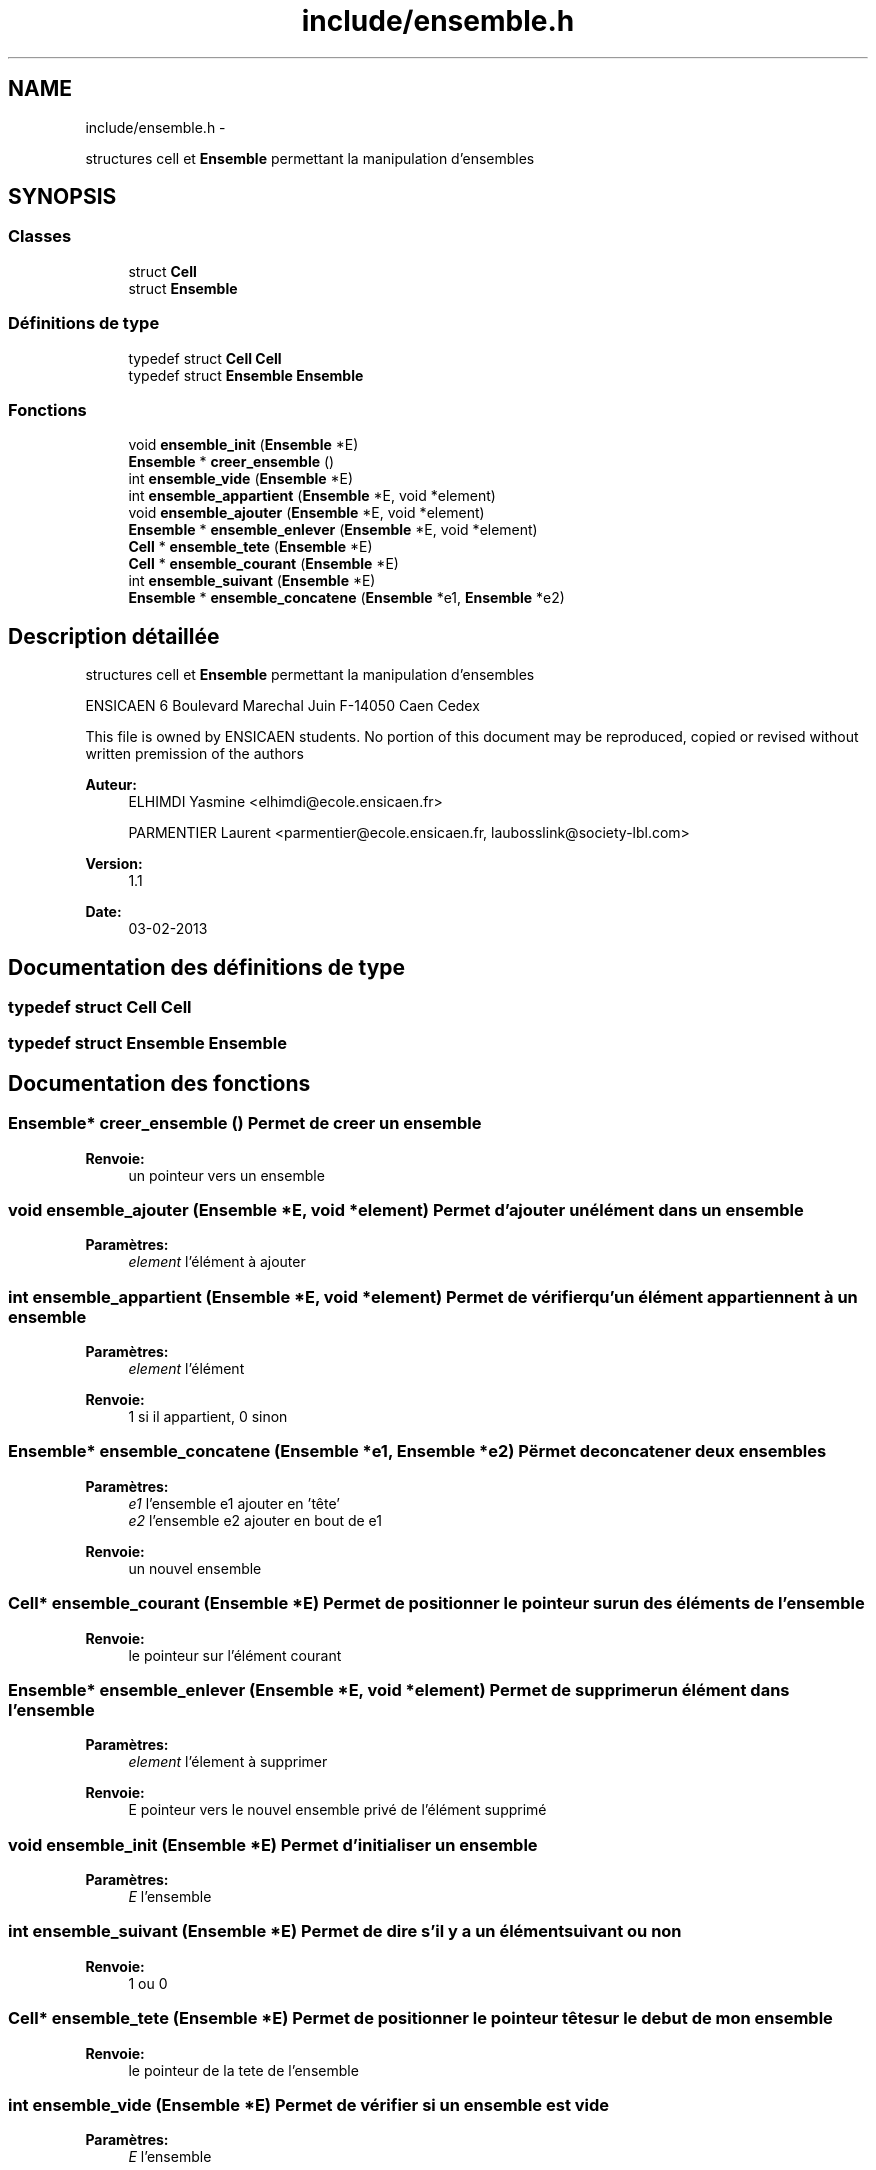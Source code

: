 .TH "include/ensemble.h" 3 "Mercredi Février 12 2014" "Jeu du GO" \" -*- nroff -*-
.ad l
.nh
.SH NAME
include/ensemble.h \- 
.PP
structures cell et \fBEnsemble\fP permettant la manipulation d'ensembles  

.SH SYNOPSIS
.br
.PP
.SS "Classes"

.in +1c
.ti -1c
.RI "struct \fBCell\fP"
.br
.ti -1c
.RI "struct \fBEnsemble\fP"
.br
.in -1c
.SS "Définitions de type"

.in +1c
.ti -1c
.RI "typedef struct \fBCell\fP \fBCell\fP"
.br
.ti -1c
.RI "typedef struct \fBEnsemble\fP \fBEnsemble\fP"
.br
.in -1c
.SS "Fonctions"

.in +1c
.ti -1c
.RI "void \fBensemble_init\fP (\fBEnsemble\fP *E)"
.br
.ti -1c
.RI "\fBEnsemble\fP * \fBcreer_ensemble\fP ()"
.br
.ti -1c
.RI "int \fBensemble_vide\fP (\fBEnsemble\fP *E)"
.br
.ti -1c
.RI "int \fBensemble_appartient\fP (\fBEnsemble\fP *E, void *element)"
.br
.ti -1c
.RI "void \fBensemble_ajouter\fP (\fBEnsemble\fP *E, void *element)"
.br
.ti -1c
.RI "\fBEnsemble\fP * \fBensemble_enlever\fP (\fBEnsemble\fP *E, void *element)"
.br
.ti -1c
.RI "\fBCell\fP * \fBensemble_tete\fP (\fBEnsemble\fP *E)"
.br
.ti -1c
.RI "\fBCell\fP * \fBensemble_courant\fP (\fBEnsemble\fP *E)"
.br
.ti -1c
.RI "int \fBensemble_suivant\fP (\fBEnsemble\fP *E)"
.br
.ti -1c
.RI "\fBEnsemble\fP * \fBensemble_concatene\fP (\fBEnsemble\fP *e1, \fBEnsemble\fP *e2)"
.br
.in -1c
.SH "Description détaillée"
.PP 
structures cell et \fBEnsemble\fP permettant la manipulation d'ensembles 

ENSICAEN 6 Boulevard Marechal Juin F-14050 Caen Cedex
.PP
This file is owned by ENSICAEN students\&. No portion of this document may be reproduced, copied or revised without written premission of the authors 
.PP
\fBAuteur:\fP
.RS 4
ELHIMDI Yasmine <elhimdi@ecole.ensicaen.fr> 
.PP
PARMENTIER Laurent <parmentier@ecole.ensicaen.fr, laubosslink@society-lbl.com> 
.RE
.PP
\fBVersion:\fP
.RS 4
1\&.1 
.RE
.PP
\fBDate:\fP
.RS 4
03-02-2013 
.RE
.PP

.SH "Documentation des définitions de type"
.PP 
.SS "typedef struct \fBCell\fP \fBCell\fP"
.SS "typedef struct \fBEnsemble\fP \fBEnsemble\fP"
.SH "Documentation des fonctions"
.PP 
.SS "\fBEnsemble\fP* \fBcreer_ensemble\fP ()"Permet de creer un ensemble 
.PP
\fBRenvoie:\fP
.RS 4
un pointeur vers un ensemble 
.RE
.PP

.SS "void \fBensemble_ajouter\fP (\fBEnsemble\fP *E, void *element)"Permet d'ajouter un élément dans un ensemble 
.PP
\fBParamètres:\fP
.RS 4
\fIelement\fP l'élément à ajouter 
.RE
.PP

.SS "int \fBensemble_appartient\fP (\fBEnsemble\fP *E, void *element)"Permet de vérifier qu'un élément appartiennent à un ensemble 
.PP
\fBParamètres:\fP
.RS 4
\fIelement\fP l'élément 
.RE
.PP
\fBRenvoie:\fP
.RS 4
1 si il appartient, 0 sinon 
.RE
.PP

.SS "\fBEnsemble\fP* \fBensemble_concatene\fP (\fBEnsemble\fP *e1, \fBEnsemble\fP *e2)"Përmet de concatener deux ensembles 
.PP
\fBParamètres:\fP
.RS 4
\fIe1\fP l'ensemble e1 ajouter en 'tête' 
.br
\fIe2\fP l'ensemble e2 ajouter en bout de e1 
.RE
.PP
\fBRenvoie:\fP
.RS 4
un nouvel ensemble 
.RE
.PP

.SS "\fBCell\fP* \fBensemble_courant\fP (\fBEnsemble\fP *E)"Permet de positionner le pointeur sur un des éléments de l'ensemble 
.PP
\fBRenvoie:\fP
.RS 4
le pointeur sur l'élément courant 
.RE
.PP

.SS "\fBEnsemble\fP* \fBensemble_enlever\fP (\fBEnsemble\fP *E, void *element)"Permet de supprimer un élément dans l'ensemble 
.PP
\fBParamètres:\fP
.RS 4
\fIelement\fP l'élement à supprimer 
.RE
.PP
\fBRenvoie:\fP
.RS 4
E pointeur vers le nouvel ensemble privé de l'élément supprimé 
.RE
.PP

.SS "void \fBensemble_init\fP (\fBEnsemble\fP *E)"Permet d'initialiser un ensemble 
.PP
\fBParamètres:\fP
.RS 4
\fIE\fP l'ensemble 
.RE
.PP

.SS "int \fBensemble_suivant\fP (\fBEnsemble\fP *E)"Permet de dire s'il y a un élément suivant ou non 
.PP
\fBRenvoie:\fP
.RS 4
1 ou 0 
.RE
.PP

.SS "\fBCell\fP* \fBensemble_tete\fP (\fBEnsemble\fP *E)"Permet de positionner le pointeur tête sur le debut de mon ensemble 
.PP
\fBRenvoie:\fP
.RS 4
le pointeur de la tete de l'ensemble 
.RE
.PP

.SS "int \fBensemble_vide\fP (\fBEnsemble\fP *E)"Permet de vérifier si un ensemble est vide 
.PP
\fBParamètres:\fP
.RS 4
\fIE\fP l'ensemble 
.RE
.PP
\fBRenvoie:\fP
.RS 4
1 si il l'estsinon 
.RE
.PP

.SH "Auteur"
.PP 
Généré automatiquement par Doxygen pour Jeu du GO à partir du code source\&.
